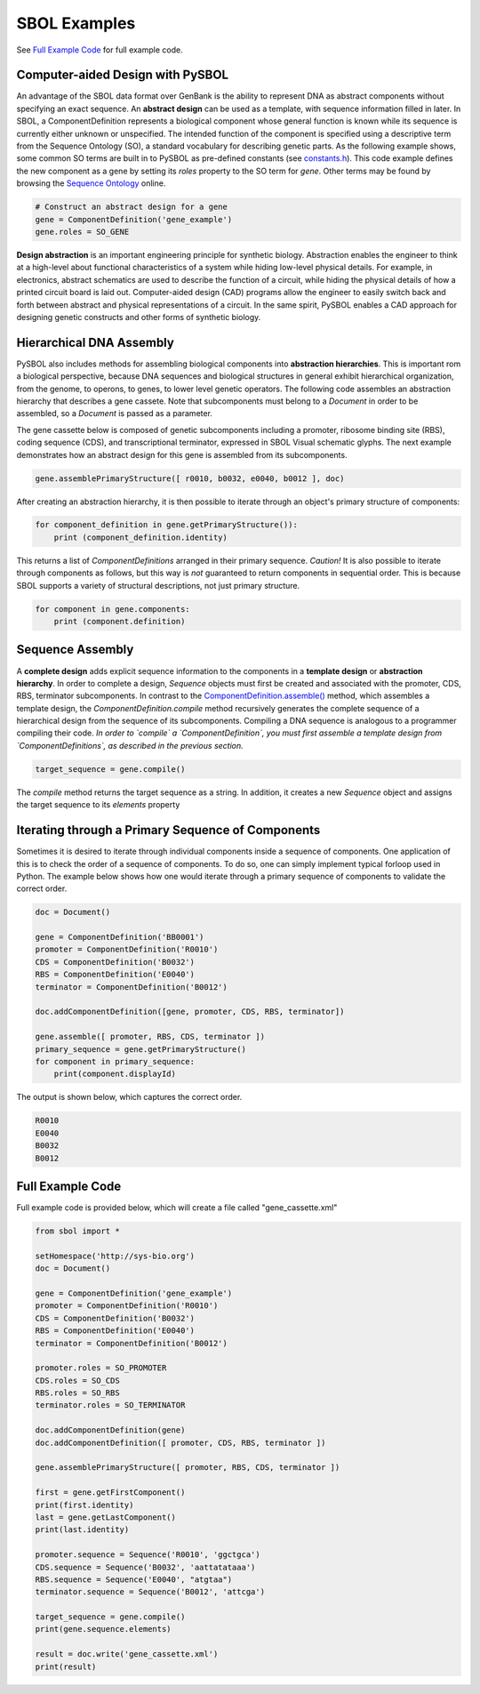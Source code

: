 SBOL Examples
======================

See `Full Example Code <https://pysbol2.readthedocs.io/en/latest/sbol_examples.html#id2>`_ for full example code.

---------------------------------
Computer-aided Design with PySBOL
---------------------------------

An advantage of the SBOL data format over GenBank is the ability to represent DNA as abstract components without specifying an exact sequence. An **abstract design** can be used as a template, with sequence information filled in later. In SBOL, a ComponentDefinition represents a biological component whose general function is known while its sequence is currently either unknown or unspecified. The intended function of the component is specified using a descriptive term from the Sequence Ontology (SO), a standard vocabulary for describing genetic parts. As the following example shows, some common SO terms are built in to PySBOL as pre-defined constants (see `constants.h <https://github.com/SynBioDex/pySBOL/blob/develop/source/constants.h>`_). This code example defines the new component as a gene by setting its `roles` property to the SO term for `gene`.  Other terms may be found by browsing the `Sequence Ontology <http://www.sequenceontology.org/browser/obob.cgi>`_ online.

.. code:: python

    # Construct an abstract design for a gene
    gene = ComponentDefinition('gene_example')
    gene.roles = SO_GENE

.. end

**Design abstraction** is an important engineering principle for synthetic biology. Abstraction enables the engineer to think at a high-level about functional characteristics of a system while hiding low-level physical details. For example, in electronics, abstract schematics are used to describe the function of a circuit, while hiding the physical details of how a printed circuit board is laid out. Computer-aided design (CAD) programs allow the engineer to easily switch back and forth between abstract and physical representations of a circuit. In the same spirit, PySBOL enables a CAD approach for designing genetic constructs and other forms of synthetic biology.

-------------------------------
Hierarchical DNA Assembly
-------------------------------

PySBOL also includes methods for assembling biological components into **abstraction hierarchies**. This is important rom a biological perspective, because DNA sequences and biological structures in general exhibit hierarchical organization, from the genome, to operons, to genes, to lower level genetic operators. The following code assembles an abstraction hierarchy that describes a gene cassete. Note that subcomponents must belong to a `Document` in order to be assembled, so a `Document` is passed as a parameter.

The gene cassette below is composed of genetic subcomponents including a promoter, ribosome binding site (RBS), coding sequence (CDS), and transcriptional terminator, expressed in SBOL Visual schematic glyphs. The next example demonstrates how an abstract design for this gene is assembled from its subcomponents.

.. code:: python

    gene.assemblePrimaryStructure([ r0010, b0032, e0040, b0012 ], doc)
.. end

After creating an abstraction hierarchy, it is then possible to iterate through an object's primary structure of components:

.. code:: python

    for component_definition in gene.getPrimaryStructure()):
        print (component_definition.identity)
.. end

This returns a list of `ComponentDefinitions` arranged in their primary sequence. *Caution!* It is also possible to iterate through components as follows, but this way is *not* guaranteed to return components in sequential order. This is because SBOL supports a variety of structural descriptions, not just primary structure.

.. code:: python

    for component in gene.components:
        print (component.definition)
.. end

-------------------------------
Sequence Assembly
-------------------------------

A **complete design** adds explicit sequence information to the components in a **template design** or **abstraction hierarchy**. In order to complete a design, `Sequence` objects must first be created and associated with the promoter, CDS, RBS, terminator subcomponents. In contrast to the `ComponentDefinition.assemble() <https://pysbol2.readthedocs.io/en/latest/API.html#sbol.pySBOL.ComponentDefinition.assemble>`_ method, which assembles a template design, the `ComponentDefinition.compile` method recursively generates the complete sequence of a hierarchical design from the sequence of its subcomponents. Compiling a DNA sequence is analogous to a programmer compiling their code. *In order to `compile` a `ComponentDefinition`, you must first assemble a template design from `ComponentDefinitions`, as described in the previous section.*

.. code:: python 

    target_sequence = gene.compile()
.. end

The `compile` method returns the target sequence as a string. In addition, it creates a new `Sequence` object and assigns the target sequence to its `elements` property
 
--------------------------------------------------------------
Iterating through a Primary Sequence of Components
--------------------------------------------------------------

Sometimes it is desired to iterate through individual components inside a sequence of components. One application of this is to check the order of a sequence of components. To do so, one can simply implement typical forloop used in Python. The example below shows how one would iterate through a primary sequence of components to validate the correct order.

.. code:: python

    doc = Document()

    gene = ComponentDefinition('BB0001')
    promoter = ComponentDefinition('R0010')
    CDS = ComponentDefinition('B0032')
    RBS = ComponentDefinition('E0040')
    terminator = ComponentDefinition('B0012')

    doc.addComponentDefinition([gene, promoter, CDS, RBS, terminator])

    gene.assemble([ promoter, RBS, CDS, terminator ])
    primary_sequence = gene.getPrimaryStructure()
    for component in primary_sequence:
        print(component.displayId)

.. end

The output is shown below, which captures the correct order.

.. code:: python

    R0010
    E0040
    B0032
    B0012

.. end
    
-------------------------------
Full Example Code
-------------------------------

Full example code is provided below, which will create a file called "gene_cassette.xml"

.. code:: python

    from sbol import *

    setHomespace('http://sys-bio.org')
    doc = Document()

    gene = ComponentDefinition('gene_example')
    promoter = ComponentDefinition('R0010')
    CDS = ComponentDefinition('B0032')
    RBS = ComponentDefinition('E0040')
    terminator = ComponentDefinition('B0012')

    promoter.roles = SO_PROMOTER
    CDS.roles = SO_CDS
    RBS.roles = SO_RBS
    terminator.roles = SO_TERMINATOR

    doc.addComponentDefinition(gene)
    doc.addComponentDefinition([ promoter, CDS, RBS, terminator ])

    gene.assemblePrimaryStructure([ promoter, RBS, CDS, terminator ])

    first = gene.getFirstComponent()
    print(first.identity)
    last = gene.getLastComponent()
    print(last.identity)

    promoter.sequence = Sequence('R0010', 'ggctgca')
    CDS.sequence = Sequence('B0032', 'aattatataaa')
    RBS.sequence = Sequence('E0040', "atgtaa")
    terminator.sequence = Sequence('B0012', 'attcga')

    target_sequence = gene.compile()
    print(gene.sequence.elements)

    result = doc.write('gene_cassette.xml')
    print(result)

.. end
